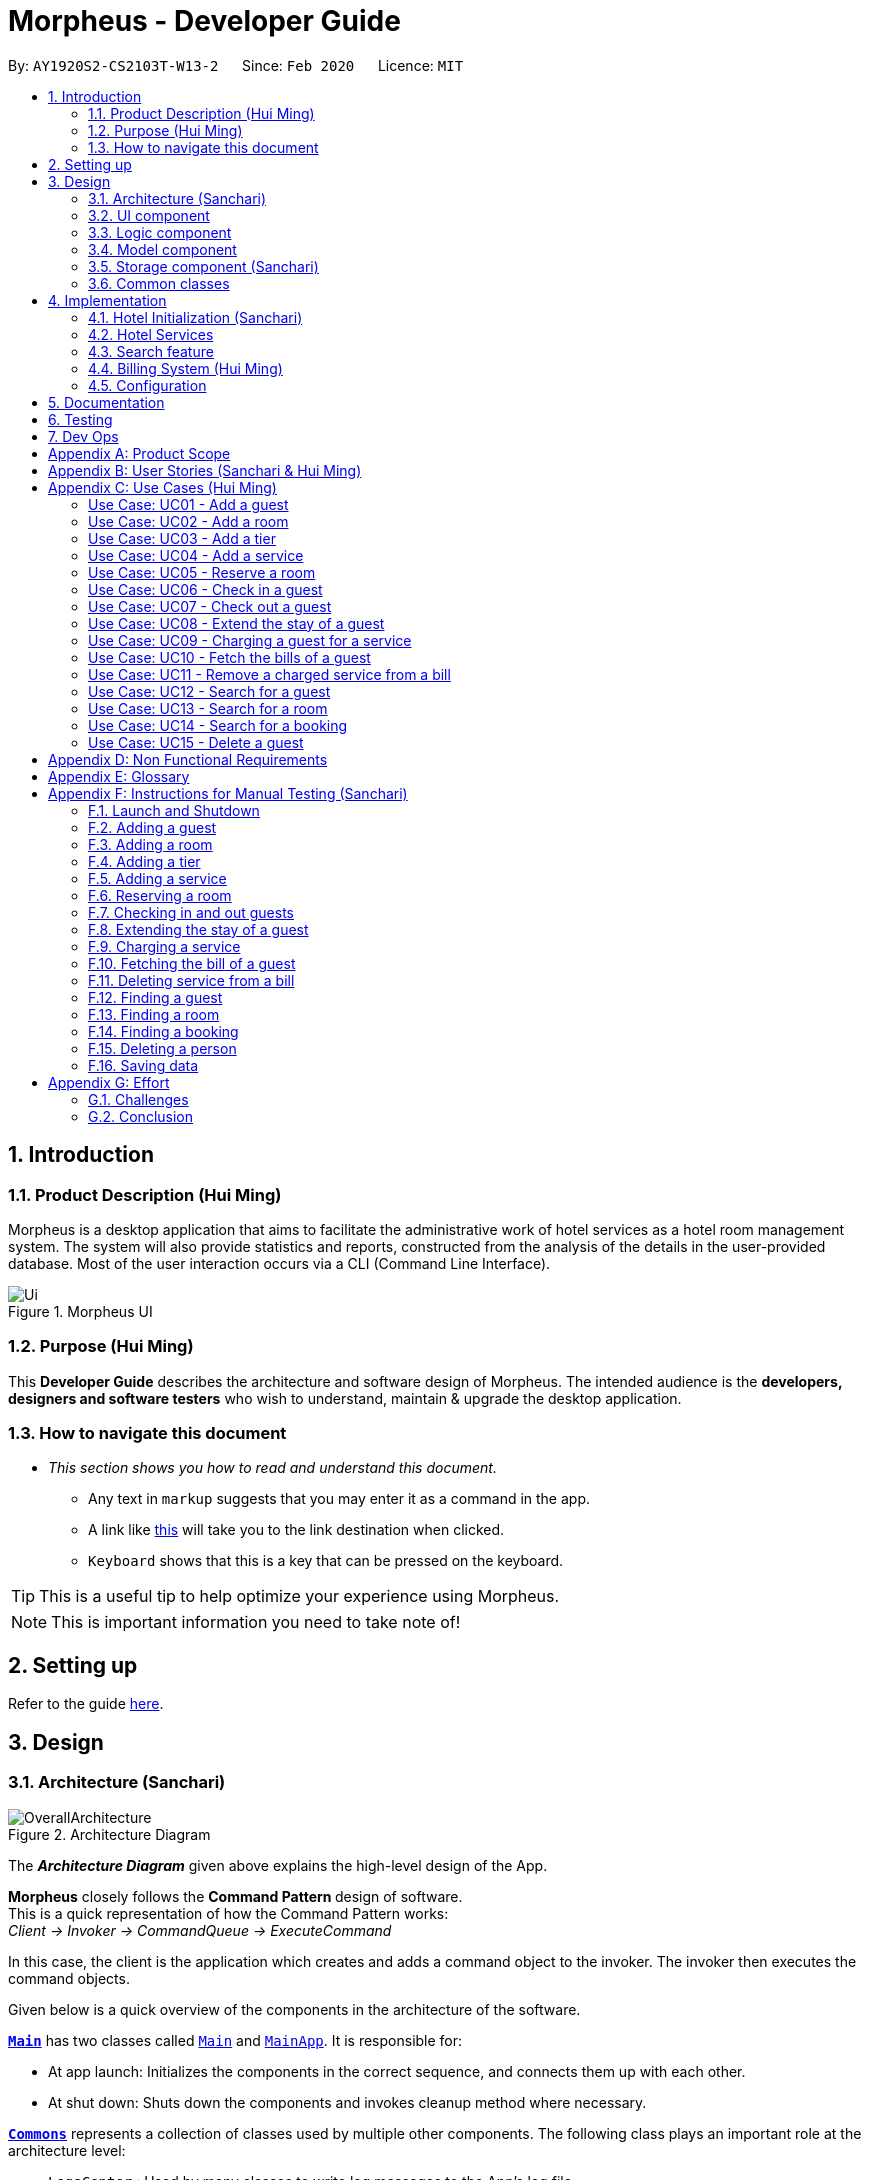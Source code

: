 = Morpheus - Developer Guide
:site-section: DeveloperGuide
:toc:
:toc-title:
:toc-placement: preamble
:sectnums:
:imagesDir: images
:stylesDir: stylesheets
:xrefstyle: full
:experimental:
ifdef::env-github[]
:tip-caption: :bulb:
:note-caption: :information_source:
:warning-caption: :warning:
endif::[]
:repoURL: https://github.com/AY1920S2-CS2103T-W13-2/main/tree/master

By: `AY1920S2-CS2103T-W13-2`      Since: `Feb 2020`      Licence: `MIT`

//tag::introduction[]
== Introduction
=== Product Description (Hui Ming)

Morpheus is a desktop application that aims to facilitate the administrative work of hotel services as a hotel room management system.
The system will also provide statistics and reports, constructed from the analysis of the details in the user-provided database.
Most of the user interaction occurs via a CLI (Command Line Interface).

.Morpheus UI
image::Ui.png[]

=== Purpose (Hui Ming)

This *Developer Guide* describes the architecture and software design of Morpheus.
The intended audience is the *developers, designers and software testers* who wish to understand, maintain & upgrade the desktop application.
//end::introduction[]

=== How to navigate this document
* _This section shows you how to read and understand this document._

** Any text in `markup` suggests that you may enter it as a command in the app.

** A link like link:{repoURL}[this] will take you to the link destination when clicked.

** kbd:[Keyboard] shows that this is a key that can be pressed on the keyboard.

TIP: This is a useful tip to help optimize your experience using Morpheus.

NOTE: This is important information you need to take note of!

== Setting up

Refer to the guide <<SettingUp#, here>>.

== Design
//tag::Architecture[]
[[Design-Architecture]]
=== Architecture (Sanchari)

.Architecture Diagram
image::OverallArchitecture.png[]

The *_Architecture Diagram_* given above explains the high-level design of the App.

*Morpheus* closely follows the **Command Pattern ** design of software. +
This is a quick representation of how the Command Pattern works: +
_Client -> Invoker -> CommandQueue -> ExecuteCommand_

In this case, the client is the application which creates and adds a command object to the invoker.
The invoker then executes the command objects.
//end::Architecture[]

Given below is a quick overview of the components in the architecture of the software.

<<Design-Main,*`Main`*>> has two classes called link:{repoURL}/src/main/java/seedu/address/Main.java[`Main`] and link:{repoURL}/src/main/java/seedu/address/MainApp.java[`MainApp`]. It is responsible for:

* At app launch: Initializes the components in the correct sequence, and connects them up with each other.
* At shut down: Shuts down the components and invokes cleanup method where necessary.

<<Design-Commons,*`Commons`*>> represents a collection of classes used by multiple other components.
The following class plays an important role at the architecture level:

* `LogsCenter` : Used by many classes to write log messages to the App's log file.

<<Design-Ui,*`UI`*>>: The UI of the App.

* Presents App data in a GUI.
* Receives commands from the user.

<<Design-Logic,*`Logic`*>>: The command executor.

* Parses the commands entered by user.
* Adds command objects to command queue.

<<Design-Model,*`Model`*>>: Holds the data of the App in-memory.

* Executes actions indicated by commands on the data in-memory.

<<Design-Storage,*`Storage`*>>: Reads data from, and writes data to, the hard disk.

Each of the four components

* Defines its _API_ in an `interface` with the same name as the Component.
* Exposes its functionality using a `{Component Name}Manager` class.

[discrete]
==== How the architecture components interact with each other

The _Sequence Diagram_ below shows an overview how the components interact with each other for the scenario where the user issues the command `deleteroom`.

.Component interactions for `deleteroom` command
image::ArchitectureComponentDiagram.png[]

The sections below give more details of each component.

[[Design-Ui]]

//tag::UiCompJohnny[]
=== UI component

.Structure of the UI Component
image::UiDiagram.png[]

*API* : link:{repoURL}/src/main/java/seedu/address/ui/Ui.java[`Ui.java`]

The UI consists of a `MainWindow` that is made up of parts e.g.`CommandBox`, `RoomListPanel`, `PersonListPanel`, `WelcomePanel` etc. All these, including the `MainWindow`, inherit from the abstract `UiPart` class.

The `UI` component uses JavaFx UI framework. The layout of these UI parts are defined in matching `.fxml` files that are in the `src/main/resources/view` folder. For example, the layout of the link:{repoURL}/src/main/java/seedu/address/ui/MainWindow.java[`MainWindow`] is specified in link:{repoURL}/src/main/resources/view/MainWindow.fxml[`MainWindow.fxml`]

The `UI` component,

* Executes user commands using the `Logic` component.
* Listens for changes to `Model` data so that the UI can be updated with the modified data.

* Receive command result to change view accordingly.

Below is diagram for how UI extract command result for changing view.

.Command work flow for MainWindow
image::commandSwitchUi.png[]

//end::UiCompJohnny[]
[[Design-Logic]]
=== Logic component

[[fig-LogicClassDiagram]]
.Structure of the Logic Component
image::LogicClassDiagram.png[]

*API* :
link:{repoURL}/src/main/java/seedu/address/logic/Logic.java[`Logic.java`]

.  `Logic` uses the `AddressBookParser` class to parse the user command.
.  This results in a `Command` object which is executed by the `LogicManager`.
.  The command execution can affect the `Model` (e.g. adding a room).
.  The result of the command execution is encapsulated as a `CommandResult` object which is passed back to the `Ui`.
.  In addition, the `CommandResult` object can also instruct the `Ui` to perform certain actions, such as displaying help to the user.

Given below is the Sequence Diagram for interactions within the `Logic` component for the `execute("deleteroom")` API call.

.Interactions Inside the Logic Component for the `deleteroom` Command
image::LogicSequenceDiagram.png[]


[[Design-Model]]
=== Model component

.Structure of the Model Component
image::ModelDiagram.png[]

*API* : link:{repoURL}/src/main/java/seedu/address/model/Model.java[`Model.java`]

The `Model`,

* stores a `UserPref` object that represents the user's preferences.
* stores the Address Book data.
* stores the Hotel data.
* stores the BookKeeper data
* exposes an unmodifiable `ObservableList<Person>` ,  `ObservableList<Room>` , `ObservableList<Booking>` , `ObservableList<AvailableService>`, `ObservableList<Bill>` that can be 'observed' e.g. the UI can be bound to this list so that the UI automatically updates when the data in the list change.
* exposes Hotel's data.
* does not depend on any of the other three components.

[NOTE]
As a more OOP model, we can store a `Tag` list in `Address Book`, which `Person` can reference. This would allow `Address Book` to only require one `Tag` object per unique `Tag`, instead of each `Person` needing their own `Tag` object. An example of how such a model may look like is given below. +
 +
image:BetterModelClassDiagram.png[]

[[Design-Storage]]
=== Storage component (Sanchari)

.Structure of the Storage Component
image::StorageDiagram.png[]

*API* : link:{repoURL}/src/main/java/seedu/address/storage/Storage.java[`Storage.java`]

The `Storage` component is responsible for serializing `Model` and deserializing Json data to facilitate reading and writing into the database. +
The `Storage` component can:

* can save `UserPref` objects in json format and read it back.
* can save the Address Book data in json format and read it back.
* can save Hotel data in json format and read it back.
* can save BookKeeper data in json format and read it back.

[[Design-Commons]]
=== Common classes

Classes used by multiple components are in the `seedu.addressbook.commons` package.

== Implementation

This section describes some noteworthy details on how certain features are implemented.

//tag::init[]
=== Hotel Initialization (Sanchari)
The following steps show how to set up a hotel by adding guests, rooms and services:

==== AddGuestCommand
===== Implementation
This command adds a guest into the hotel using their name, guest ID, phone and email.

The following steps show how the add guest feature works:

1. The `addguest` command entered by the user is parsed and the different fields are tokenized.
2. `AddGuestCommand#execute(Model model)` is invoked which checks for validity of the entered parameter values.
3. The command is then executed by creating a new Guest object using the parameter values entered and adding the Guest object into the Hotel.
4.  If successful, a `CommandResult` object is created to show a success message in the feedback box of the ui.

The diagram below shows the class diagram for AddGuestCommand.

.Class Diagram for AddGuestCommand
image::AddGuestClass.png[]

===== Design Considerations
* **Alternative 1 (current choice):** Creates a new Guest object in AddGuestCommandParser.
** Pros: Simpler to test and understand.
** Cons: Command object should not know details about model i.e. Person.
* **Alternative 2:** New Guest object is created and added to hotel in model.
** Pros: Command has no knowledge of Model and its attributes.
** Cons: More prone to error.

[[Initialization-AddService]]
==== AddService Command
===== Implementation
The following steps show how the AddService command is implemented:

1.  The command from user is parsed and undergoes checks for the validity of the `SERVICE_ID`, `COST` and `DESCRIPTION`.
2.  If the parameters are valid, `AddServiceCommand#execute(Model model)` is invoked, which checks if the service id exists.
3.  If the service id does not exist, a `AvailableService` object is created and `Model#add(AvailableService service)` is called to add an available service to hotel.
4.  If successful, a `CommandResult` object is created to show a success message in the feedback box of the ui.

The diagram below shows the class diagram for AddServiceCommand

.Class Diagram for AddServiceCommand
image::AddServiceClass.png[]

===== Design Considerations
* **Alternative 1 (current choice):** Creates a new Service object in AddServiceCommandParser.
** Pros: Simpler to test and understand.
** Cons: Command object should not know details about model i.e. Service.
* **Alternative 2:** New Service object is created and added to hotel in model.
** Pros: Command has no knowledge of Model and its attributes.
** Cons: More prone to error.


==== AddRoomCommand
===== Implementation
This command adds a room into the hotel using the room number, tier and the cost of the room.

The following steps show how the add room feature works:

1. The `addroom` command entered by the user is parsed and the different fields are tokenized.
2. `AddRoomCommand#execute(model)` is invoked which checks for validity of the arguments.
3. If all arguments are valid, a new Room object is created using the tokenized arguments and it is added into the hotel.
4.  If successful, a `CommandResult` object is created to show a success message in the feedback box of the ui.

The diagram below shows the class diagram for AddRoomCommand

.Class Diagram for AddRoomCommand
image::AddRoomClassDiagram.png[]

===== Design Considerations
* **Alternative 1 (current choice):** New Room object is created and added to hotel in Hotel.
** Pros: Command has no knowledge of Model and its attributes.
** Cons: More prone to error.
* **Alternative 2:** Creates a new Guest object in AddRoomCommandParser.
** Pros: Simpler to test and understand.
** Cons: Command object should not know details about model and its attributes i.e. Room.

The Diagram below shows the sequence diagram for AddRoomCommand. All Initialization commands above are similar in their interactions with the <<Design-Logic>> and <<Design-Model>>.

.Sequence Diagram for AddRoomCommand
image::AddRoomSequenceDiagram.png[]

The Diagram below shows the general activity sequence of the initialization feature.

.Activity Diagram of Hotel Initialization
image::AddCommandDiagram.png[]
//end:init[]

=== Hotel Services

==== Reserve Command
===== Implementation
This command makes a reservation under the specified guest's name for the specified duration.

The following steps show how the Reserve command is implemented.

1. The command from the user is tokenized and parsed.
2. `ReserveCommand#execute(Model model)` is invoked which checks if guest ID, room ID exists in the database and if there are any clashes with other bookings.
3. A new Booking object is created and added into the hotel database.

==== Checkin Command
===== Implementation

==== Checkout Command

=== Search feature

//tag::findguest[]
==== FindGuestCommand
===== Implementation
Currently this command only support searching for full name or/and id number.

The following steps show how the search guest feature works:

1.  The search command from the user is parsed into a list of pattern contained in the search command.

2.  The command then executes and filters the guest list based on the patterns.

The diagram below show how the search command store its pattern.

.Class diagram for FindGuestCommand
image::FindGuestCommand.png[]

The diagram below shows the execution of the command:

.Activity Diagram of Search Feature
image::SearchWorkflow.png[]

===== Design Considerations
* **Alternative 1 (current choice):** Store pattern as list of name and id.
** Pros: Simpler to test and understand.
** Cons: Difficult to extend the implementation.
* **Alternative 2:** Store pattern as a combination of Predicate.
** Pros: Easy to implement and add more complicated pattern.
** Cons: Harder to test, more prone to error.
//end::findguest[]

//tag::billingsystem[]
=== Billing System (Hui Ming)

The billing system is designed to aid hotel receptionists in their bookkeeping. It is oversen by the `BookKeeper` class, which keeps track of all bills in the hotel and facillitates in the manipulation of bills.
The bills are kept in a `UniqueBillList`, which ensures that there are no duplicate bills in the `BookKeeper` class.

The structure of the billing system is shown in the class diagram below:

.Class Diagram of Billing System
image::BillingClassDiagram.png[]

To utilize the billing system, users are provided with the following operations:

* `SetRoomCostCommand` -- Sets the cost of a room.
* `AddServiceCommand` -- Creates a chargeable service.
* `ChargeServiceCommand` -- Charges a guest for a requested service.
* `DeleteChargedServiceCommand` -- Removes a charged service from the bill of a guest.
* `FetchBillCommand` -- Fetches the bill of a guest, including the cost of the room.

The following activity diagram summarizes the typical procedure of billing a guest:

.Activity Diagram of Billing System
image::BillingActivityDiagram.png[]

==== SetRoomCost Command (Hui Ming)

This section goes through the implementation and design considerations of the `SetRoomCost` command.

===== Implementation

The following steps show how the command is implemented:

1.  The command from the user is parsed and undergoes checks for the validity of the given `ROOMNUMBER` and `COST`.
2.  If the parameters are valid, `SetRoomCostCommand#execute(Model model)` is invoked, which checks if the given room exists.
3.  If the room exists, a `RoomCost` object is created and `Model#setRoomCost(Room room, RoomCost roomCost)` is called.
4.  `Room##setCost(RoomCost roomcost)` is then invoked to set the cost of the room by setting the 'roomCost' attribute of the `Room` object.
5.  If successful, a `CommandResult` object is created to show a success message in the feedback box of the ui.

The sequence diagram below illustrates how the `SetRoomCost` command works with the input `setrcost rn/001 c/50`:

.Sequence Diagram of `SetRooomCost` Command
image::SetRoomCostSequenceDiagram.png[]

===== Design Considerations

Below describes ideas that were considered when designing the command.

* **Alternative 1 (current choice):** Store the cost of the room as an attribute in the `Room` object.
** Pros: Application of OOP concepts.
** Cons: Requires a deeper understanding of the Logic & Model components in order to implement.
* **Alternative 2:** Store the costs of rooms in a separate list (e.g. as a HashMap) in the Hotel component.
** Pros: Simple to implement.
** Cons: Might limit the relationship between the rooms and their costs.

==== AddService Command

The command is also a Hotel Initialization feature and is hence covered above in <<Initialization-AddService>>.

==== ChargeService Command (Hui Ming)

This section goes through the implementation and design considerations of the `ChargeService` command.

===== Implementation

The following steps show how the command is implemented:

1.  The command from the user is parsed and undergoes checks for the validity of the given `PERSONID`, `ROOMNUMBER` and `SERVICEID`.
2.  If the parameters are valid, `ChargeServiceCommand#execute(Model model)` is invoked, which checks if the given guest, room and service exist.
3.  If they exist, `Model#chargeService(RoomId roomId, AvailableService service)` is called which in following calls `BookKeeper#chargeServiceToBill(RoomId roomId, AvailableService service)`.
4.  The bill for the corresponding room is retrieved and `Bill#addService(AvailableService service)` is then invoked by `BookKeeper`.
5.  The service is added to stored list of chargeable objects in the bill and its cost is added to the stored total in the bill.
6.  If successful, a `CommandResult` object is created to show a success message in the feedback box of the ui.

The sequence diagram below illustrates how the `ChargeService` command works with the input `chargeservice i/A000000 rn/001 si/WC`:

.Sequence Diagram of `ChargeService` Command
image::ChargeServiceSequenceDiagram.png[]

===== Design Considerations

Below describes ideas that were considered when designing the command.

* **Alternative 1 (current choice):** Store the charged services in an ArrayList and the total cost as a double in the bill.
** Pros: Implementing the removal of charges services would be more direct and simple.
** Cons: Have to be careful with the calculation of the total cost.
* **Alternative 2:** Create another class to handle the list of charged services.
** Pros: Calculation of the total cost would be less prone to errors.
** Cons: Might cause the design of the application be unnecessarily complicated with many classes.

==== DeleteChargedService Command (Hui Ming)

This section goes through the implementation and design considerations of the `DeleteChargedService` command.

===== Implementation

The following steps show how the command is implemented:

1.  The command from the user is parsed and undergoes checks for the validity of the given `PERSONID`, `ROOMNUMBER` and `SERVICEID`.
2.  If the parameters are valid, `DeleteChargedServiceCommand#execute(Model model)` is invoked, which checks if the given guest, room, service and bill exist.
3.  If they exist, `Model#deleteChargedService(RoomId roomId, AvailableService service)` is called which in following calls `BookKeeper#deleteChargedServiceFromBill(RoomId roomId, AvailableService service)`.
4.  The bill for the corresponding room is retrieved and `Bill#deleteService(AvailableService service)` is then invoked by `BookKeeper`.
5.  The service is removed from the stored list of chargeable objects in the bill and its cost is subtracted from the stored total in the bill.
6.  If successful, a `CommandResult` object is created to show a success message in the feedback box of the ui.

The sequence diagram below illustrates how the `DeleteChargedService` command works with the input `deletecservice i/A000000 rn/001 si/WC`:

.Sequence Diagram of `DeleteChargedService` Command
image::DeleteChargedServiceSequenceDiagram.png[]

===== Design Considerations

Below describes ideas that were considered when designing the command.

* **Alternative 1 (current choice):** Remove any one instance of the service in the list of charged services.
** Pros: Simple to implement.
** Cons: Does not make sense logically.
* **Alternative 2:** Remove the last instance of the service that was inserted.
** Pros: Makes sense logically.
** Cons: Need to keep track of the index, which unnecessarily complicates the program as the output would be the same.

==== FetchBill Command (Hui Ming)

This section goes through the implementation and design considerations of the `FetchBill` command.

===== Implementation

The following steps show how the command is implemented:

1.  The command from the user is parsed and undergoes checks for the validity of the given `PERSONID` and `ROOMNUMBER`, if provided.
2.  If the parameter/s are valid, `FetchBillCommand#execute(Model model)` is invoked, which checks if the given guest, room if `ROOMNUMBER` is provided, and bill/s exist.
3.  If they exist, different methods are called depending on whether `ROOMNUMBER` is provided:

* If `ROOMNUMBER` is provided:

a.  `Model#findBill(RoomId roomId)` is called to retrieve the bill for specified room.
b.  `Bill#getBillTotal()` is next called to get the total cost of expenses.
c.  `Model#updateFilteredBillList(Predicate predicate)` is then called to update the bill tab to show the bill details of the room.
d.  If successful, a `CommandResult` object is created to show a success message in the feedback box of the ui.

* If `ROOMNUMBER` is not provided:

a.  `Model#getGuestBillsTotal(PersonId personId)` is called to get the total of all the bills of the guest.
b.  `Model#updateFilteredBillList(Predicate predicate)` is then called to update the bill tab to show all the bills belonging to the guest.
c.  If successful, a `CommandResult` object is created to show a success message in the feedback box of the ui.

The sequence diagram below illustrates how the `FetchBill` command works with the input `fetchbill i/A000000 rn/001`:

.Sequence Diagram of FetchBill Command
image::FetchBillSequenceDiagram.png[]

===== Design Considerations

Below describes ideas that were considered when designing the command.

* **Alternative 1 (current choice):** Allow the user to fetch the bill of a room of all bills of a person with a single command.
** Pros: Easier on user as they have lesser commands to remember.
** Cons: More considerations for different scenarios are needed, causing the implementation to be more complicated.
* **Alternative 2:** Have two separate commands to fetch the bill of a room and the bills of a person.
** Pros: Easier to parse the parameters for the command.
** Cons: User needs to remember more commands.
//end::billingsystem[]
=== Logging

We are using `java.util.logging` package for logging. The `LogsCenter` class is used to manage the logging levels and logging destinations.

* The logging level can be controlled using the `logLevel` setting in the configuration file (See <<Implementation-Configuration>>)
* The `Logger` for a class can be obtained using `LogsCenter.getLogger(Class)` which will log messages according to the specified logging level
* Currently log messages are output through: `Console` and to a `.log` file.

*Logging Levels*

* `SEVERE` : Critical problem detected which may possibly cause the termination of the application
* `WARNING` : Can continue, but with caution
* `INFO` : Information showing the noteworthy actions by the App
* `FINE` : Details that is not usually noteworthy but may be useful in debugging e.g. print the actual list instead of just its size

[[Implementation-Configuration]]
=== Configuration

Certain properties of the application can be controlled (e.g user prefs file location, logging level) through the configuration file (default: `config.json`).

== Documentation

Refer to the guide <<Documentation#, here>>.

== Testing

Refer to the guide <<Testing#, here>>.

== Dev Ops

Refer to the guide <<DevOps#, here>>.

[appendix]
== Product Scope

*Target user profile*:

* has a need to manage a significant number of hotel guests
* needs to keep track of all guest information: checkins/services/bills
* prefers to view all guest information in one window
* prefers typing over mouse input
* prefer desktop apps over other types
* can type fast
* is reasonably comfortable using CLI apps


*Value proposition*: manage guests faster than a typical mouse/GUI driven app
//tag::userstories[]
[appendix]
== User Stories (Sanchari & Hui Ming)

Priorities: High (must have) - `* * \*`, Medium (nice to have) - `* \*`, Low (unlikely to have) - `*`

[width="59%",cols="22%,<23%,<25%,<30%",options="header",]
|=======================================================================
|Priority |As a ... |I want to ... |So that I can...

|`* * *` |receptionist|see which rooms are empty |check guests into them

|`* * *` |receptionist |get the bill details of guests |show the guests what they purchased

|`* * *` |busy receptionist |type as few things as possible |add in information fast

|`* * *` |receptionist |see which guests are VIPS |treat these guests with extra care

|`* * *` |receptionist |add people into the database |track hotel guests during their stay

|`* *` |receptionist |group people together |see which guests are in the same group/family

|`* *` |receptionist |change the tag of a room to served | know which rooms' requests have been fulfilled

|`* *` |receptionist |keep track of rooms that ordered room service |charge them accordingly

|`* *` |hotel staff |quickly see which rooms have been checked out |go clean the rooms

|`* * ` |cleaning staff |quickly see rooms with the "clean my room tag" |prioritize cleaning those rooms

|`* *` |receptionist |sort rooms into different categories |search for rooms more easily

|`* *` |receptionist |apply discounts to customers' bills |charge customers according to the hotel's ongoing promotions

|`* *` |receptionist |keep track of the guests staying in each room |address them by name

|`* *` |receptionist |compare two different rooms |see which room is more suitable for the guest

|`* *` |receptionist |create shortcuts/presets |conveniently carry out routine tasks

|`* *` |receptionist |see basic statistics |show my boss when they request for them

|`* *` |receptionist |see as many information as possible |find out certain details quickly

|`* *` |receptionist |be shown suggested keywords as I type |enter information quickly

|`* *` |receptionist |execute the same command on different rooms |efficiently carry out my job

|`*` |receptionist |see the online bookings that guests have made |efficiently check guests in

|=======================================================================
//end::userstories[]

//tag::usecases[]
[appendix]
== Use Cases (Hui Ming)

(For all use cases below, the *System* is the `Morpheus` and the *Actor* is the `user`, unless specified otherwise)

[discrete]
=== Use cases example:
===== Use Case: UC01 - Add a guest

*MSS*

1.  User requests to add a guest
2.  User supplies guest name, id, phone number, email & tags
3.  Morpheus adds the guest to the application
+
Use case ends.

*Extensions*

[none]
* 2a. The guest already exists in the application.
+
[none]
** 2a1. Morpheus shows an error message.
+
Use case ends.

===== Use Case: UC02 - Add a room

*MSS*

1.  User requests to add a room
2.  User supplies room number, tier and cost
3.  Morpheus adds the room to the application
+
Use case ends.

*Extensions*

* 2a. The room already exists in the application
+
** 2a1. Morpheus shows an error message
+
Use case ends.

===== Use Case: UC03 - Add a tier

*MSS*

1.  User requests to add a tier to a room
2.  User supplies tier and room number
3.  Morpheus adds a tier to the application
+
Use case ends.

*Extensions*

* 2a. The room already exists in the application
+
** 2a1. Morpheus shows an error message
+
Use case ends.
* 2b. The room already has a tier
+
** 2b1. Morpheus shows an error message
+
Use case ends.

===== Use Case: UC04 - Add a service

*MSS*

1.  User requests to add a service
2.  User supplies service id, description and cost
3.  Morpheus adds the service to the application
+
Use case ends.

*Extensions*

* 2a. The service already exists in the application
+
** 2a1. Morpheus shows an error message
+
Use case ends.

===== Use Case: UC05 - Reserve a room

*MSS*

1.  User requests to reserve a room
2.  User supplies guest id, room number, start and end dates of reservation
3.  Morpheus reserves the room
+
Use case ends.

*Extensions*

* 2a. The guest does not exist in the application
+
** 2a1. Morpheus shows an error message
+
Use case ends.
* 2b. The room does not exist in the application
+
** 2b1. Morpheus shows an error message
+
Use case ends.
* 2c. The room is already reserved/occupied
+
** 2c1. Morpheus shows an error message
+
Use case ends.

===== Use Case: UC06 - Check in a guest

*MSS*

1.  User requests to check in a guest
2.  User supplies guest id, room number end date of check out
3.  Morpheus marks the room as occupied
+
Use case ends.

*Extensions*

* 2a. The guest does not exist in the application
+
** 2a1. Morpheus shows an error message
+
Use case ends.
* 2b. The room does not exist in the application
+
** 2b1. Morpheus shows an error message
+
Use case ends.
* 2c. The room is already reserved/occupied
+
** 2c1. Morpheus shows an error message
+
Use case ends.

===== Use Case: UC07 - Check out a guest

*MSS*

1.  User requests to check out a guest
2.  User supplies room number
3.  Morpheus marks the room as unoccupied
+
Use case ends.

*Extensions*

* 2a. The room does not exist in the application
+
** 2a1. Morpheus shows an error message
+
Use case ends.
* 2b. The room is not occupied
+
** 2b1. Morpheus shows an error message
+
Use case ends.

===== Use Case: UC08 - Extend the stay of a guest

*MSS*

1.  User requests to extend the stay of a guest
2.  User supplies room number and new date to check out
3.  Morpheus updates the period of time where the room is occupied
+
Use case ends.

*Extensions*

* 2a. The room does not exist in the application
+
** 2a1. Morpheus shows an error message
+
Use case ends.
* 2b. The room is not occupied
+
** 2b1. Morpheus shows an error message
+
Use case ends.
* 2c. The room is reserved by another guest
+
** 2c1. Morpheus shows an error message
+
Use case ends.

===== Use Case: UC09 - Charging a guest for a service

*MSS*

1.  User requests to charge a guest for a service
2.  User supplies guest id, room number and service id
3.  Morpheus charges the service to the bill of the guest
+
Use case ends.

*Extensions*

* 2a. The guest does not exist in the application
+
** 2a1. Morpheus shows an error message
+
Use case ends.
* 2b. The room does not exist in the application
+
** 2b1. Morpheus shows an error message
+
Use case ends.
* 2c. The service does not exist in the application
+
** 2c1. Morpheus shows an error message
+
Use case ends.
* 2d. The guest is not checked into the specified room
+
** 2d1. Morpheus shows an error message
+
Use case ends.

===== Use Case: UC10 - Fetch the bills of a guest

*MSS*

1.  User requests to fetch the bill of a guest
2.  User supplies guest id
3.  Morpheus shows the total outstanding payment of the guest and the bill details
+
Use case ends.

*Extensions*

* 2a. The guest does not exist in the application
+
** 2a1. Morpheus shows an error message
+
Use case ends.
* 2b. The guest does not have outstanding bills
+
** 2b1. Morpheus shows an error message
+
Use case ends.

===== Use Case: UC11 - Remove a charged service from a bill

*MSS*

1.  User requests to remove a charged service from a bill
2.  User supplies guest id, room number and service id
3.  Morpheus removed charged service from the bill of the guest
+
Use case ends.

*Extensions*

* 2a. The guest does not exist in the application
+
** 2a1. Morpheus shows an error message
+
Use case ends.
* 2b. The room does not exist in the application
+
** 2b1. Morpheus shows an error message
+
Use case ends.
* 2c. The service does not exist in the application
+
** 2c1. Morpheus shows an error message
+
Use case ends.
* 2d. The guest does not have outstanding bills
+
** 2d1. Morpheus shows an error message
+
Use case ends.
* 2e. The bill does not have the charged service
+
** 2e1. Morpheus shows an error message
+
Use case ends.

===== Use Case: UC12 - Search for a guest

*MSS*

1.  User requests to search for a guest
2.  User supplies guest id and/or name
3.  Morpheus shows a list of guests with matching id/names
+
Use case ends.

===== Use Case: UC13 - Search for a room

*MSS*

1.  User requests to search for a room
2.  User supplies guest id and/or name and/or room number
3.  Morpheus shows a list of rooms with matching id/names/room bumbers
+
Use case ends.

===== Use Case: UC14 - Search for a booking

*MSS*

1.  User requests to search for a guest
2.  User supplies guest id and/or name and/or room number
3.  Morpheus shows a list of bookings with matching id/names/room numbers
+
Use case ends.

===== Use Case: UC15 - Delete a guest

*MSS*

1.  User requests to delete a guest
2.  User supplies index of guest or guest id
3.  Morpheus deletes the guest from the application
+
Use case ends.

*Extensions*

* 2a. The guest does not exist in the application
+
** 2a1. Morpheus shows an error message
+
Use case ends.
//end::usecases[]

[appendix]
== Non Functional Requirements

.  Should work on any <<mainstream-os,mainstream OS>> as long as it has Java `11` or above installed.
.  Should be able to hold up to 1000 persons without a noticeable sluggishness in performance for typical usage.
.  Should be able to hold up to 1000 rooms without a noticeable sluggishness in performance for typical usage.
.  Should be able to handle up to 10000 requests per day.
.  A user with above average typing speed for regular English text (i.e. not code, not system admin commands) should be able to accomplish most of the tasks faster using commands than using the mouse.
.  Should not consume more than 200 megabytes of storage (should optimize encoded data).
.  Should be able to restart without loss of data.
.  Should be able to store back-ups data in case of breaking down.

[appendix]
== Glossary
[[mainstream-os]] Mainstream OS::
Windows, Linux, Unix, OS-X
[[private-contact-detail]] Private contact detail::
A contact detail that is not meant to be shared with others


[appendix]
//tag::Testing[]
== Instructions for Manual Testing (Sanchari)

Given below are instructions to test the app manually.

[NOTE]
These instructions only provide a starting point for testers to work on; testers are expected to do more _exploratory_ testing.

=== Launch and Shutdown

. Initial launch

.. Download the jar file and copy into an empty folder
.. Double-click the jar file +
   Expected: Shows the GUI with a set of sample data. The window size may not be optimum.

. Saving window preferences

.. Resize the window to an optimum size. Move the window to a different location. Close the window.
.. Re-launch the app by double-clicking the jar file. +
   Expected: The most recent window size and location is retained.

=== Adding a guest

. Adding a guest when all guests are listed.

.. Prerequisites: List all persons using the `switch guest` command. Multiple guests in the list.
.. Test case: `addguest n/Joey i/J000000 p/12345679 e/joey@email.com t/VIP` +
   Expected: Guest Joey is added to the list. Details of the added Guest shown in the status message.
.. Test case: `addguest n/Jolene i/J000000 p/12345679 e/jolene@email.com t/VIP` +
   Expected: Guest Id clashes with an existing guest. No Guest is added. Error details shown in the status message.
.. Other incorrect addguest commands to try: `addguest`, `addguest i/P000000 p/12345679 e/joey@email.com` +
   Expected: Similar to previous.

=== Adding a room

. Adding a room when all rooms are listed.

.. Prerequisites: List all rooms using the `switch room` command. Multiple rooms in the list.
.. Test case: `addroom rn/300 ti/GOLD c/300.00` +
   Expected: Room 300 is added to the list. Details of the added Room shown in the status message.
.. Test case: `addroom rn/300 ti/GOLD c/300.00` +
   Expected: Room Id clashes with an existing room. No Room is added. Error details shown in the status message.
.. Test case: `addroom rn/400 ti/Gold c/300.00` +
   Expected: Invalid Tier value. No Room is added. Error details shown in the status message.
.. Other incorrect addroom commands to try: `addroom`, `addroom rn/500 ti/BRONZE` +
   Expected: Similar to previous.

=== Adding a tier

. Adding a tier and setting it to rooms

.. Prerequisites: List all rooms using the `switch room` command. Multiple rooms in the list.
.. Test case: `addtier ti/GOLD rn/001 002 003`
    Expected: Sets the tier for rooms `001`, `002`, and `003` to `GOLD`
.. Test case: `addtier ti/Gold rn/001 002 003`
    Expected: Invalid tier value. No tier added. Error message shown.
.. Other invalid addtier commands to try: `addtier` , `addtier ti/BRONZE rn/000`

=== Adding a service

. Adding a service when all services are listed.

.. Prerequisites: List all service using the `switch service` command. Multiple services in the list.
.. Test case: `addservice si/WC d/Wash clothes c/100.00` +
   Expected: Service WC is added to the list. Details of the added Service shown in the status message.
.. Test case: `addservice si/WC d/Other service c/100.00` +
   Expected: Service Id clashes with an existing service. No service is added. Error details shown in the status message.
.. Test case: `addservice si/WC c/100.00` +
   Expected: Invalid description value. No service is added. Error details shown in the status message.
.. Other incorrect addservice commands to try: `addservice`, `addservice c/190.00` +
   Expected: Similar to previous.

=== Reserving a room

. Adding a booking when all bookings are listed

.. Prerequisites: List all the bookings by using the `switch booking` command. Multiple bookings shown.
.. Test case: `reserve i/i000000 rn/001 fd/2020-12-12 td/2020-12-24` +
    Expected: Room number `001` is reserved by person `I000000` from `2020-12-12` to `2020-12-24`
.. Test case: `reserve i/B000000 rn/001 fd/2020-12-13 td/2020-12-23` +
    Expected: There is a clash in booking dates for the same room. Error details shown in the result display box.
.. Test case: `reserve i/Bzagda rn/001 fd/2020-12-13 td/2020-12-23`
    Expected: No such person found. No booking made. Error details shown in the status message.
.. Other incorrect reserve commands to try: `reserve`, `reserve i/A000000` , `reserve i/i000000 rn/004 fd/2012-12-12 td/2012-12-24`

=== Checking in and out guests

. Dealing with check-ins and check-outs

.. Prerequisites: List all bookings by using the command `switch booking`
.. Test case: `checkin i/i000000 rn/001 td/2020-12-24` +
    Expected: Guest `i000000` is checked into room `001`
.. Test case: `checkin i/B000000 rn/5602 td/2020-12-23` +
    Expected: There is no such room. Error message shown in result display box.
.. Test case: `checkout rn/001` +
    Expected: Guest is checked out of room `001`
.. Test case: `checkout rn/009` +
    Expected: Room `009` has no guests. Error message is shown in the result display box.
.. Other incorrect checkin/checkout commands to try: `checkin`, `checkin i/A000000` , `checkin i/i000000 rn/004 fd/2012-12-12 td/2012-12-24`, `checkout` , `checkout rn/000`


=== Extending the stay of a guest

. Dealing with extension of a stay.

.. Prerequisites: List all the stays by using the `switch room` command. Stays are shown in the rooms.
.. Test case: `extend rn/101 td/2020-04-20` +
    Expected: Room number `101` 's stay is extended until `2020-04-20`
.. Test case: `extend rn/006 td/2020-04-20` +
    Expected: There is no guest checked into room `006`. Stay cannot be extended. Error details shown in the result display box.
.. Test case: `extend rn/001 fd/2012-12-12` +
    Expected: Invalid date. Date has passed. Stay cannot be extended. Error details shown in the result display box.
.. Other incorrect extend commands to try: `extend`, `reserve rn/000` , `extend td/2012-12-12`

=== Charging a service

.Charging a service to the guest's tab.

.. Prerequisites: List all the stays by using the `switch room` command. Stays are shown in the rooms.
.. Test case: `chargeservice i/A000000 rn/004 si/WC` +
    Expected: Charges service with the ID `WC` for room `100` to the guest with ID `A000000` 's bill.
.. Test case: `chargeservice i/R000000 rn/004 si/WC` +
    Expected: Guest `R000000` is not checked in. No service can be added to his bill. Error details shown in the result display box.
.. Other incorrect chargeservice commands to try: `chargeservice`, `chargeservice i/R000000 rn/000 si/WC` , `chargeservice i/R000000 rn/100 si/DD

=== Fetching the bill of a guest

.Retrieving the bill of a guest

.. Prerequisites: List all the stays by using the `switch room` command. Stays are shown in the rooms.
.. Test case: `fetchbill i/A000000` +
    Expected: Shows the entire bill, consisting of all costs incurred, for guest with ID `G1231231X` 's stay up till present moment.
.. Test case: `fetchbill i/R000000` +
    Expected: Guest `R000000` is not checked in. His bill cannot be shown. Error details shown in the result display box.
.. Other incorrect fetchbill commands to try: `fetchbill`

=== Deleting service from a bill

.Deleting a service from a bill

.. Prerequisites: List all bills by using the `switch bill` command
.. Test case: `deletecservice i/G1231231X rn/100 si/WC`
    Expected: Removes service with ID `WC` from guest with ID `G1231231X` 's bill for room `100`
.. Test case: `deletecservice i/B000000 rn/100 si/WC`
    Expected: Guest `B000000` does not have the service `WC` in their bill. Error message shown in the result display box.
.. Other incorrect deletecservice commands to try: `deletecservice` , `deletecservice i/A000000 rn/000`

=== Finding a guest

.Finding a guest from the list

.. Prerequisites: List all guests by using the `switch guest` command. Guests are listed.
.. Test case: `findguest i/A0000000 n/Alice`
    Expected: Shows persons with name: `Alice` or ID: `A1000000`
.. Test case: `findguest`
    Expected: Invalid command format. Error message is shown in the result display box.
.. Other incorrect findguest commands to try: `findguest i/` , `findguest n/`

=== Finding a room

.Finding a room related to a guest's reservation/stay

.. Prerequisites: List all rooms by using the `switch room` command. Rooms are listed.
.. Test case: `findroom i/A000000 rn/001 n/Tuan Le`
    Expected: Shows rooms booked by Guest with name: `Tuan Le` and/or ID: `A000000`
.. Test case: `findroom`
    Expected: Invalid command format. Error message is shown in the result display box.
.. Other incorrect findroom commands to try: `findroom i/` , `findroom n/`

=== Finding a booking

.Finding a booking made by a guest

.. Prerequisites: List all bookings by using the `switch room` command. Rooms are listed.
.. Test case: `findbooking n/Alice rn/001`
    Expected: Shows booking of `Alice` or of room `001`.
.. Test case: `findbooking`
    Expected: Invalid command format. Error message is shown in the result display box.
.. Other incorrect findbooking commands to try: `findbooking rn/` , `findbooking n/`

=== Deleting a person

. Deleting a Guest while all Guests are listed

.. Prerequisites: List all guests using the `switch guest` command. Multiple guests in the list.
.. Test case: `delete 1` +
   Expected: First Guest is deleted from the list. Details of the deleted Guest shown in the status message.
.. Test case: `delete 0` +
   Expected: Index is out of bounds. No Guest is deleted. Error details shown in the status message. Status bar remains the same.
.. Other incorrect delete commands to try: `delete`, `delete x` (where x is larger than the list size)
   Expected: Similar to previous.

=== Saving data

. Dealing with missing/corrupted data files

.. Prerequisites: Get access to the data files.
.. Test case: Delete hotel.json +
   Expected: Morpheus will load addressbook and hotel with sample data.
.. Other tests to try: Delete some '{}' in hotel.json +
    Expected: Morpheus will restart with an empty addressbook and hotel.

//end::Testing[]

[appendix]
//tag::effort[]
== Effort +
(Sanchari)
=== Overview
Morpheus is an extension from AB3 and is considerably more complex than AB3. We have incorporated several new features which required extending the
UI, Storage and Model components of Morpheus. We extended current AB3 features (which only had 1 entity type: AddressBook) to include more entity types such as Hotel and BookKeeper which in turn
contained more entities such as Rooms and Bills. We did this so as to be able to create an application that allows seamless management of a hotel's daily
activities. As there were many new things to add on to AB3, the entire team put in their collaborative effort to create the end product.

=== Challenges

* Planning out the structure and architecture of the application

** A hotel is a complex system of activities, thus we had to hold several meetings to discuss what would be the structure of our application so as to allow
management of all the activities in one app.

* New storage components for the `Hotel` and `BookKeeper`

** As the AddressBook only stored persons, we has to extend the storage system to keep track of the hotel's data and the finance data in the `Hotel` and `BookKeeper`
classes respectively. This required thorough understanding of AB3's storage system.

* New Commands to aid the job of a hotel receptionist.

** We had to extend AB3's current implementation of `Logic` as a hotel receptionist has to manage many more things than a person list. Hence, through
thorough understanding of the `Model` and `Logic` component, we implemented a variety of new commands that works with the model to digitize the management of a hotel.

* User Interface

** We wanted to show all of the hotel's activity and data in 1 window. As such, it was necessary to upgrade AB3's UI to incorporate the hotel's data.
The Ui was improved and edited using JavaFx and CSS. All bugs and errors that were reflected in the Ui were tested and fixed by the team.

=== Conclusion
We believe that this was a difficult project to execute as a hotel has many interlinked components working together. However, through the combined effort
of the entire team, we believe that we have created an end-product that is able to manage the hotel's important activities altogether in one application.
//end:effort[]
